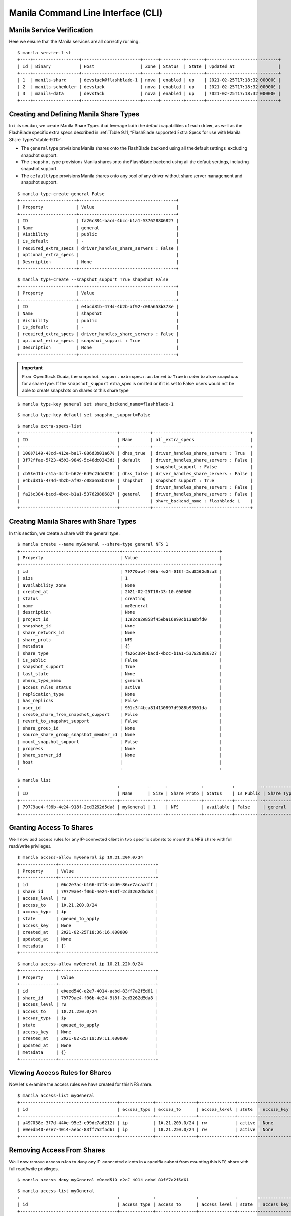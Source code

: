 Manila Command Line Interface (CLI)
===================================

Manila Service Verification
---------------------------

Here we ensure that the Manila services are all correctly running.

::

    $ manila service-list
    +----+------------------+-----------------------+------+---------+-------+----------------------------+
    | Id | Binary           | Host                  | Zone | Status  | State | Updated_at                 |
    +----+------------------+-----------------------+------+---------+-------+----------------------------+
    | 1  | manila-share     | devstack@flashblade-1 | nova | enabled | up    | 2021-02-25T17:18:32.000000 |
    | 2  | manila-scheduler | devstack              | nova | enabled | up    | 2021-02-25T17:18:32.000000 |
    | 3  | manila-data      | devstack              | nova | enabled | up    | 2021-02-25T17:18:32.000000 |
    +----+------------------+-----------------------+------+---------+-------+----------------------------+

Creating and Defining Manila Share Types
----------------------------------------

In this section, we create Manila Share Types that leverage
both the default capabilities of each driver, as well as the FlashBlade
specific extra specs described in
:ref:`Table 9.11, “FlashBlade supported Extra Specs for use with Manila Share Types”<table-9.11>`.

-  The ``general`` type provisions Manila shares onto the FlashBlade backend
   using all the default settings, excluding snapshot support.

-  The ``snapshot`` type provisions Manila shares onto the FlashBlade backend
   using all the default settings, including snapshot support.

-  The ``default`` type provisions Manila shares onto any pool of any
   driver without share server management and snapshot support.

::

    $ manila type-create general False
    +----------------------+--------------------------------------+
    | Property             | Value                                |
    +----------------------+--------------------------------------+
    | ID                   | fa26c384-bacd-4bcc-b1a1-537628886827 |
    | Name                 | general                              |
    | Visibility           | public                               |
    | is_default           | -                                    |
    | required_extra_specs | driver_handles_share_servers : False |
    | optional_extra_specs |                                      |
    | Description          | None                                 |
    +----------------------+--------------------------------------+

::

    $ manila type-create --snapshot_support True shapshot False
    +----------------------+--------------------------------------+
    | Property             | Value                                |
    +----------------------+--------------------------------------+
    | ID                   | e4bcd81b-474d-4b2b-af92-c08a653b373e |
    | Name                 | shapshot                             |
    | Visibility           | public                               |
    | is_default           | -                                    |
    | required_extra_specs | driver_handles_share_servers : False |
    | optional_extra_specs | snapshot_support : True              |
    | Description          | None                                 |
    +----------------------+--------------------------------------+


.. important::

   From OpenStack Ocata, the ``snapshot_support`` extra spec must be set to
   ``True`` in order to allow snapshots for a share type. If the
   ``snapshot_support`` extra_spec is omitted or if it is set to False,
   users would not be able to create snapshots on shares of this share
   type.

::

    $ manila type-key general set share_backend_name=flashblade-1

::

    $ manila type-key default set snapshot_support=False

::

    $ manila extra-specs-list
    +--------------------------------------+------------+--------------------------------------+
    | ID                                   | Name       | all_extra_specs                      |
    +--------------------------------------+------------+--------------------------------------+
    | 10007149-43cd-412e-ba17-086d3b01a670 | dhss_true  | driver_handles_share_servers : True  |
    | 3f72ffae-5723-4593-9849-5c46dc0343d2 | default    | driver_handles_share_servers : False |
    |                                      |            | snapshot_support : False             |
    | cb58ed1d-c61a-4cfb-b62e-6d9c2ddd826c | dhss_false | driver_handles_share_servers : False |
    | e4bcd81b-474d-4b2b-af92-c08a653b373e | shapshot   | snapshot_support : True              |
    |                                      |            | driver_handles_share_servers : False |
    | fa26c384-bacd-4bcc-b1a1-537628886827 | general    | driver_handles_share_servers : False |
    |                                      |            | share_backend_name : flashblade-1    |
    +--------------------------------------+------------+--------------------------------------+

Creating Manila Shares with Share Types
---------------------------------------

In this section, we create a share with the general type.

::

    $ manila create --name myGeneral --share-type general NFS 1
    +---------------------------------------+--------------------------------------+
    | Property                              | Value                                |
    +---------------------------------------+--------------------------------------+
    | id                                    | 79779ae4-f06b-4e24-918f-2cd3262d5da8 |
    | size                                  | 1                                    |
    | availability_zone                     | None                                 |
    | created_at                            | 2021-02-25T18:33:10.000000           |
    | status                                | creating                             |
    | name                                  | myGeneral                            |
    | description                           | None                                 |
    | project_id                            | 12e2ca2e858f45eba16e90cb13a0bfd0     |
    | snapshot_id                           | None                                 |
    | share_network_id                      | None                                 |
    | share_proto                           | NFS                                  |
    | metadata                              | {}                                   |
    | share_type                            | fa26c384-bacd-4bcc-b1a1-537628886827 |
    | is_public                             | False                                |
    | snapshot_support                      | True                                 |
    | task_state                            | None                                 |
    | share_type_name                       | general                              |
    | access_rules_status                   | active                               |
    | replication_type                      | None                                 |
    | has_replicas                          | False                                |
    | user_id                               | 991c3f4bca814130897d9988b93301da     |
    | create_share_from_snapshot_support    | False                                |
    | revert_to_snapshot_support            | False                                |
    | share_group_id                        | None                                 |
    | source_share_group_snapshot_member_id | None                                 |
    | mount_snapshot_support                | False                                |
    | progress                              | None                                 |
    | share_server_id                       | None                                 |
    | host                                  |                                      |
    +---------------------------------------+--------------------------------------+

::

    $ manila list
    +--------------------------------------+-----------+------+-------------+-----------+-----------+-----------------+------------------------------------+-------------------+
    | ID                                   | Name      | Size | Share Proto | Status    | Is Public | Share Type Name | Host                               | Availability Zone |
    +--------------------------------------+-----------+------+-------------+-----------+-----------+-----------------+------------------------------------+-------------------+
    | 79779ae4-f06b-4e24-918f-2cd3262d5da8 | myGeneral | 1    | NFS         | available | False     | general         | devstack@flashblade-1#flashblade-1 | nova              |
    +--------------------------------------+-----------+------+-------------+-----------+-----------+-----------------+------------------------------------+-------------------+


Granting Access To Shares
-------------------------

We'll now add access rules for any IP-connected client in
two specific subnets to mount this
NFS share with full read/write privileges.

::

    $ manila access-allow myGeneral ip 10.21.200.0/24
    +--------------+--------------------------------------+
    | Property     | Value                                |
    +--------------+--------------------------------------+
    | id           | 06c2e7ac-b166-47f8-abd0-86ce7acaadff |
    | share_id     | 79779ae4-f06b-4e24-918f-2cd3262d5da8 |
    | access_level | rw                                   |
    | access_to    | 10.21.200.0/24                       |
    | access_type  | ip                                   |
    | state        | queued_to_apply                      |
    | access_key   | None                                 |
    | created_at   | 2021-02-25T18:36:16.000000           |
    | updated_at   | None                                 |
    | metadata     | {}                                   |
    +--------------+--------------------------------------+

::

    $ manila access-allow myGeneral ip 10.21.220.0/24
    +--------------+--------------------------------------+
    | Property     | Value                                |
    +--------------+--------------------------------------+
    | id           | e0eed540-e2e7-4014-aebd-83ff7a2f5d61 |
    | share_id     | 79779ae4-f06b-4e24-918f-2cd3262d5da8 |
    | access_level | rw                                   |
    | access_to    | 10.21.220.0/24                       |
    | access_type  | ip                                   |
    | state        | queued_to_apply                      |
    | access_key   | None                                 |
    | created_at   | 2021-02-25T19:39:11.000000           |
    | updated_at   | None                                 |
    | metadata     | {}                                   |
    +--------------+--------------------------------------+

Viewing Access Rules for Shares
-------------------------------

Now let's examine the access rules we have created for this NFS share.

::

    $ manila access-list myGeneral
    +--------------------------------------+-------------+----------------+--------------+--------+------------+----------------------------+------------+
    | id                                   | access_type | access_to      | access_level | state  | access_key | created_at                 | updated_at |
    +--------------------------------------+-------------+----------------+--------------+--------+------------+----------------------------+------------+
    | a497038e-377d-440e-95e3-e99dc7a62121 | ip          | 10.21.200.0/24 | rw           | active | None       | 2021-02-25T19:37:03.000000 | None       |
    | e0eed540-e2e7-4014-aebd-83ff7a2f5d61 | ip          | 10.21.220.0/24 | rw           | active | None       | 2021-02-25T19:39:11.000000 | None       |
    +--------------------------------------+-------------+----------------+--------------+--------+------------+----------------------------+------------+


Removing Access From Shares
---------------------------

We'll now remove access rules to deny any IP-connected clients
in a specific subnet from mounting this NFS share with full
read/write privileges.

::

    $ manila access-deny myGeneral e0eed540-e2e7-4014-aebd-83ff7a2f5d61

::

    $ manila access-list myGeneral
    +--------------------------------------+-------------+----------------+--------------+--------+------------+----------------------------+------------+
    | id                                   | access_type | access_to      | access_level | state  | access_key | created_at                 | updated_at |
    +--------------------------------------+-------------+----------------+--------------+--------+------------+----------------------------+------------+
    | a497038e-377d-440e-95e3-e99dc7a62121 | ip          | 10.21.200.0/24 | rw           | active | None       | 2021-02-25T19:37:03.000000 | None       |
    +--------------------------------------+-------------+----------------+--------------+--------+------------+----------------------------+------------+


Viewing Export Locations
------------------------

We'll now list the export location(s) for the new share to see
its network path. There may be multiple export locations for a given
share.

::

    $ manila share-export-location-list 79779ae4-f06b-4e24-918f-2cd3262d5da8 \
            --columns Path,Preferred
    +----------------------------------------------------------------+-----------+
    | Path                                                           | Preferred |
    +----------------------------------------------------------------+-----------+
    | 10.21.200.4:/share-f875eed0-eed1-45d2-80a9-fe7492e331ce-manila | False     |
    +----------------------------------------------------------------+-----------+

Creating Manila Share Groups
----------------------------

In this section, we'll create and work with share groups and
share group (SG) snapshots. First we list the share types
that are available and create a share group type. This will
be subsequently used to create a SG.

::

    $ manila type-list
    +--------------------------------------+------------+------------+------------+--------------------------------------+-----------------------------------+-------------+
    | ID                                   | Name       | visibility | is_default | required_extra_specs                 | optional_extra_specs              | Description |
    +--------------------------------------+------------+------------+------------+--------------------------------------+-----------------------------------+-------------+
    | 10007149-43cd-412e-ba17-086d3b01a670 | dhss_true  | public     | -          | driver_handles_share_servers : True  |                                   | None        |
    | 3f72ffae-5723-4593-9849-5c46dc0343d2 | default    | public     | YES        | driver_handles_share_servers : False | snapshot_support : True           | None        |
    | cb58ed1d-c61a-4cfb-b62e-6d9c2ddd826c | dhss_false | public     | -          | driver_handles_share_servers : False |                                   | None        |
    | e4bcd81b-474d-4b2b-af92-c08a653b373e | shapshot   | public     | -          | driver_handles_share_servers : False | snapshot_support : True           | None        |
    | fa26c384-bacd-4bcc-b1a1-537628886827 | general    | public     | -          | driver_handles_share_servers : False | share_backend_name : flashblade-1 | None        |
    |                                      |            |            |            |                                      | snapshot_support : True           |             |
    +--------------------------------------+------------+------------+------------+--------------------------------------+-----------------------------------+-------------+

::

    $ manila share-group-type-create type1 general
    +------------+--------------------------------------+
    | Property   | Value                                |
    +------------+--------------------------------------+
    | ID         | bd76541e-a82f-4f73-95f5-df1100d87e1f |
    | Name       | type1                                |
    | Visibility | public                               |
    | is_default | -                                    |
    +------------+--------------------------------------+

::

    $ manila share-group-type-list
    +--------------------------------------+-------+------------+------------+
    | ID                                   | Name  | visibility | is_default |
    +--------------------------------------+-------+------------+------------+
    | bd76541e-a82f-4f73-95f5-df1100d87e1f | type1 | public     | -          |
    +--------------------------------------+-------+------------+------------+

Now we create a share group.

::

    $ manila share-group-create --name sg_1 --description "sg_1 share group" --share_group_type type1 --share-type general
    +--------------------------------+--------------------------------------+
    | Property                       | Value                                |
    +--------------------------------+--------------------------------------+
    | id                             | 96bcb0e1-e595-4724-9fc8-4715eeff47f1 |
    | name                           | sg_1                                 |
    | created_at                     | 2021-02-25T18:51:24.847976           |
    | status                         | creating                             |
    | description                    | sg_1 share group                     |
    | project_id                     | 12e2ca2e858f45eba16e90cb13a0bfd0     |
    | host                           | None                                 |
    | share_group_type_id            | bd76541e-a82f-4f73-95f5-df1100d87e1f |
    | source_share_group_snapshot_id | None                                 |
    | share_network_id               | None                                 |
    | share_types                    | fa26c384-bacd-4bcc-b1a1-537628886827 |
    | availability_zone              | None                                 |
    | consistent_snapshot_support    | None                                 |
    | share_server_id                | None                                 |
    +--------------------------------+--------------------------------------+

::

    $ manila share-group-list
    +--------------------------------------+------+-----------+------------------+
    | ID                                   | Name | Status    | Description      |
    +--------------------------------------+------+-----------+------------------+
    | 96bcb0e1-e595-4724-9fc8-4715eeff47f1 | sg_1 | available | sg_1 share group |
    +--------------------------------------+------+-----------+------------------+

::

    $ manila manila share-group-show 96bcb0e1-e595-4724-9fc8-4715eeff47f1
    +--------------------------------+--------------------------------------+
    | Property                       | Value                                |
    +--------------------------------+--------------------------------------+
    | id                             | 96bcb0e1-e595-4724-9fc8-4715eeff47f1 |
    | name                           | sg_1                                 |
    | created_at                     | 2021-02-25T18:51:25.000000           |
    | status                         | available                            |
    | description                    | sg_1 share group                     |
    | project_id                     | 12e2ca2e858f45eba16e90cb13a0bfd0     |
    | host                           | devstack@flashblade-1#flashblade-1   |
    | share_group_type_id            | bd76541e-a82f-4f73-95f5-df1100d87e1f |
    | source_share_group_snapshot_id | None                                 |
    | share_network_id               | None                                 |
    | share_types                    | fa26c384-bacd-4bcc-b1a1-537628886827 |
    | availability_zone              | nova                                 |
    | consistent_snapshot_support    | None                                 |
    | share_server_id                | None                                 |
    +--------------------------------+--------------------------------------+

Next we'll create two shares in the new share group.

::

    $ manila create --name share_1 --share-group "sg_1" --share_type "general" NFS 1
    +---------------------------------------+--------------------------------------+
    | Property                              | Value                                |
    +---------------------------------------+--------------------------------------+
    | id                                    | 56837375-7b0c-49cc-9bf8-ddfd83487a85 |
    | size                                  | 1                                    |
    | availability_zone                     | nova                                 |
    | created_at                            | 2021-02-25T18:54:35.000000           |
    | status                                | creating                             |
    | name                                  | share_1                              |
    | description                           | None                                 |
    | project_id                            | 12e2ca2e858f45eba16e90cb13a0bfd0     |
    | snapshot_id                           | None                                 |
    | share_network_id                      | None                                 |
    | share_proto                           | NFS                                  |
    | metadata                              | {}                                   |
    | share_type                            | fa26c384-bacd-4bcc-b1a1-537628886827 |
    | is_public                             | False                                |
    | snapshot_support                      | True                                 |
    | task_state                            | None                                 |
    | share_type_name                       | general                              |
    | access_rules_status                   | active                               |
    | replication_type                      | None                                 |
    | has_replicas                          | False                                |
    | user_id                               | 991c3f4bca814130897d9988b93301da     |
    | create_share_from_snapshot_support    | False                                |
    | revert_to_snapshot_support            | False                                |
    | share_group_id                        | 96bcb0e1-e595-4724-9fc8-4715eeff47f1 |
    | source_share_group_snapshot_member_id | None                                 |
    | mount_snapshot_support                | False                                |
    | progress                              | None                                 |
    | share_server_id                       | None                                 |
    | host                                  | devstack@flashblade-1#flashblade-1   |
    +---------------------------------------+--------------------------------------+

::

    $ manila create --name share_2 --share-group "sg_1" --share_type "general" NFS 1
    +---------------------------------------+--------------------------------------+
    | Property                              | Value                                |
    +---------------------------------------+--------------------------------------+
    | id                                    | 615b0c2c-22b1-4f70-bf68-7e4757f2ba2b |
    | size                                  | 1                                    |
    | availability_zone                     | nova                                 |
    | created_at                            | 2021-02-25T18:54:49.000000           |
    | status                                | creating                             |
    | name                                  | share_2                              |
    | description                           | None                                 |
    | project_id                            | 12e2ca2e858f45eba16e90cb13a0bfd0     |
    | snapshot_id                           | None                                 |
    | share_network_id                      | None                                 |
    | share_proto                           | NFS                                  |
    | metadata                              | {}                                   |
    | share_type                            | fa26c384-bacd-4bcc-b1a1-537628886827 |
    | is_public                             | False                                |
    | snapshot_support                      | True                                 |
    | task_state                            | None                                 |
    | share_type_name                       | general                              |
    | access_rules_status                   | active                               |
    | replication_type                      | None                                 |
    | has_replicas                          | False                                |
    | user_id                               | 991c3f4bca814130897d9988b93301da     |
    | create_share_from_snapshot_support    | False                                |
    | revert_to_snapshot_support            | False                                |
    | share_group_id                        | 96bcb0e1-e595-4724-9fc8-4715eeff47f1 |
    | source_share_group_snapshot_member_id | None                                 |
    | mount_snapshot_support                | False                                |
    | progress                              | None                                 |
    | share_server_id                       | None                                 |
    | host                                  | devstack@flashblade-1#flashblade-1   |
    +---------------------------------------+--------------------------------------+

Next we'll create two SG snapshots of the new share group.

::

    $ manila share-group-snapshot-create --name snapshot_1 --description 'first snapshot of sg-1' 'sg_1'
    +----------------+--------------------------------------+
    | Property       | Value                                |
    +----------------+--------------------------------------+
    | id             | d5e4d8a7-936f-40cc-b99f-05dd87ab3dd4 |
    | name           | snapshot_1                           |
    | created_at     | 2021-02-25T18:58:54.379776           |
    | status         | creating                             |
    | description    | first snapshot of sg-1               |
    | project_id     | 12e2ca2e858f45eba16e90cb13a0bfd0     |
    | share_group_id | 96bcb0e1-e595-4724-9fc8-4715eeff47f1 |
    +----------------+--------------------------------------+

::

    $ manila share-group-snapshot-list
    +--------------------------------------+------------+-----------+------------------------+
    | id                                   | name       | status    | description            |
    +--------------------------------------+------------+-----------+------------------------+
    | d5e4d8a7-936f-40cc-b99f-05dd87ab3dd4 | snapshot_1 | available | first snapshot of sg_1 |
    +--------------------------------------+------------+-----------+------------------------+

::

    $ manila share-group-snapshot-show d5e4d8a7-936f-40cc-b99f-05dd87ab3dd4
    +----------------+--------------------------------------+
    | Property       | Value                                |
    +----------------+--------------------------------------+
    | id             | d5e4d8a7-936f-40cc-b99f-05dd87ab3dd4 |
    | name           | snapshot_1                           |
    | created_at     | 2021-02-25T18:58:54.000000           |
    | status         | available                            |
    | description    | first snapshot of sg-1               |
    | project_id     | 12e2ca2e858f45eba16e90cb13a0bfd0     |
    | share_group_id | 96bcb0e1-e595-4724-9fc8-4715eeff47f1 |
    +----------------+--------------------------------------+

::

    $ manila share-group-snapshot-create --name snapshot_2 --description 'second snapshot of sg-1' 'sg_1'
    +----------------+--------------------------------------+
    | Property       | Value                                |
    +----------------+--------------------------------------+
    | id             | b2de1edc-0f88-45a2-a147-76b0e9546b86 |
    | name           | snapshot_2                           |
    | created_at     | 2021-02-25T19:26:55.910712           |
    | status         | creating                             |
    | description    | second snapshot of sg-1              |
    | project_id     | 12e2ca2e858f45eba16e90cb13a0bfd0     |
    | share_group_id | 96bcb0e1-e595-4724-9fc8-4715eeff47f1 |
    +----------------+--------------------------------------+

::

    $ manila share-group-snapshot-list
    +--------------------------------------+------------+-----------+-------------------------+
    | id                                   | name       | status    | description             |
    +--------------------------------------+------------+-----------+-------------------------+
    | b2de1edc-0f88-45a2-a147-76b0e9546b86 | snapshot_2 | available | second snapshot of sg-1 |
    | d5e4d8a7-936f-40cc-b99f-05dd87ab3dd4 | snapshot_1 | available | first snapshot of sg-1  |
    +--------------------------------------+------------+-----------+-------------------------+
